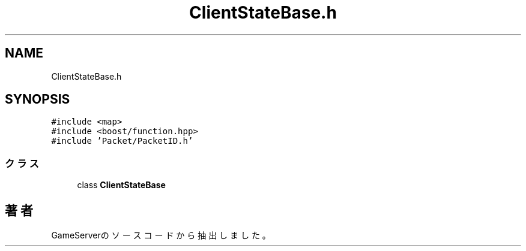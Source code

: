 .TH "ClientStateBase.h" 3 "2018年12月20日(木)" "GameServer" \" -*- nroff -*-
.ad l
.nh
.SH NAME
ClientStateBase.h
.SH SYNOPSIS
.br
.PP
\fC#include <map>\fP
.br
\fC#include <boost/function\&.hpp>\fP
.br
\fC#include 'Packet/PacketID\&.h'\fP
.br

.SS "クラス"

.in +1c
.ti -1c
.RI "class \fBClientStateBase\fP"
.br
.in -1c
.SH "著者"
.PP 
 GameServerのソースコードから抽出しました。
